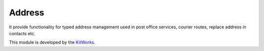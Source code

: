 Address
======================

It provide functionality for typed address management used in post
office services, courier routes, replace address in contacts etc.

This module is developed by the `KitWorks <https://kitworks.systems/>`__.
